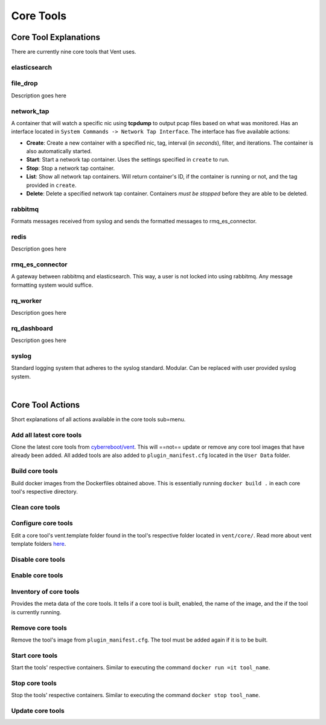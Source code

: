 Core Tools
##########

**Core Tool Explanations**
**************************
There are currently nine core tools that Vent uses.

elasticsearch
=============

file_drop
=========
Description goes here

network_tap
===========
A container that will watch a specific nic using **tcpdump** to output pcap
files based on what was monitored. Has an interface located in ``System
Commands -> Network Tap Interface``. The interface has five available actions:

- **Create**: Create a new container with a specified nic, tag, interval (in *seconds*),
  filter, and iterations. The container is also automatically started.

- **Start**: Start a network tap container. Uses the settings specified in ``create``
  to run.
- **Stop**: Stop a network tap container.
- **List**: Show all network tap containers. Will return container's ID, if the container is
  running or not, and the tag provided in ``create``.
- **Delete**: Delete a specified network tap container. Containers *must be stopped* before they
  are able to be deleted.

rabbitmq
========
Formats messages received from syslog and sends the formatted messages to
rmq_es_connector.

redis
=====
Description goes here

rmq_es_connector
================
A gateway between rabbitmq and elasticsearch. This way, a user is not locked
into using rabbitmq. Any message formatting system would suffice.

rq_worker
=========
Description goes here

rq_dashboard
============
Description goes here

syslog
======
Standard logging system that adheres to the syslog standard. Modular. Can be
replaced with user provided syslog system.

|

**Core Tool Actions**
*********************

Short explanations of all actions available in the core tools sub=menu.

Add all latest core tools
=========================
Clone the latest core tools from `cyberreboot/vent`_. This will ==not== update or
remove any core tool images that have already been added. All added tools are also
added to ``plugin_manifest.cfg`` located in the ``User Data`` folder.

.. _cyberreboot/vent: https://github.com/CyberReboot/vent/


Build core tools
================
Build docker images from the Dockerfiles obtained above.
This is essentially running ``docker build .`` in each core tool's respective
directory.

Clean core tools
================

Configure core tools
====================
Edit a core tool's vent.template folder found in the tool's respective folder
located in ``vent/core/``. Read more about vent template folders `here`_.

.. _here: https://google.com

Disable core tools
==================

Enable core tools
=================

Inventory of core tools
=======================
Provides the meta data of the core tools. It tells if a core tool is built,
enabled, the name of the image, and the if the tool is currently running.

Remove core tools
=================
Remove the tool's image from ``plugin_manifest.cfg``. The tool must be added again if it is
to be built.

Start core tools
================
Start the tools' respective containers. Similar to executing the command
``docker run =it tool_name``.

Stop core tools
===============
Stop the tools' respective containers. Similar to executing the command
``docker stop tool_name``.

Update core tools
=================
